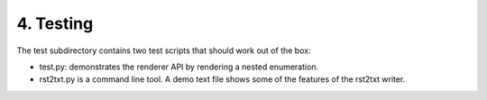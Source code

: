 4. Testing
==============

The test subdirectory contains two test scripts that should work out of the box:

* test.py: demonstrates the renderer API by rendering a nested enumeration.
* rst2txt.py is a command line tool. A demo text file shows some of the features of the rst2txt writer.

